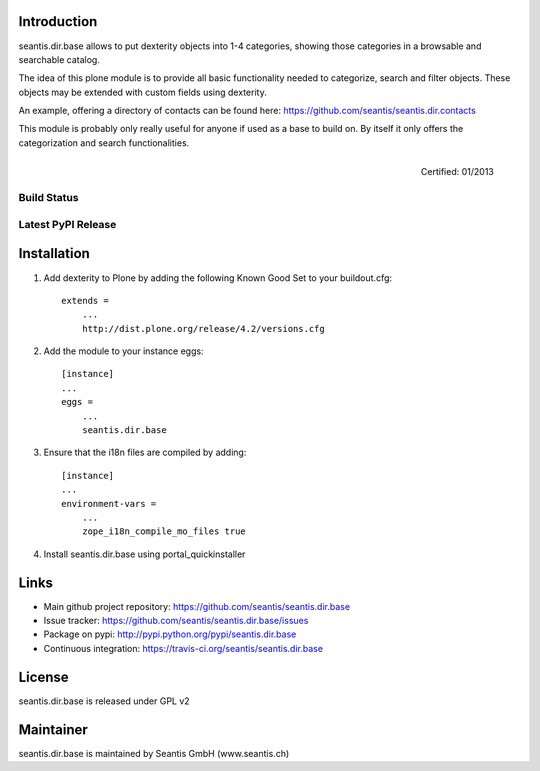 Introduction
============

seantis.dir.base allows to put dexterity objects into 1-4 categories, showing those categories in a browsable and searchable catalog.

The idea of this plone module is to provide all basic functionality needed to categorize, search and filter objects. These objects may be extended with custom fields using dexterity.

An example, offering a directory of contacts can be found here: https://github.com/seantis/seantis.dir.contacts

This module is probably only really useful for anyone if used as a base to build on. By itself it only offers the categorization and search functionalities.


.. figure:: http://onegov.ch/approved.png/image
   :align: right
   :target: http://onegov.ch/community/zertifizierte-module/seantis.dir.base

   Certified: 01/2013


Build Status
------------

.. image:: https://secure.travis-ci.org/seantis/seantis.dir.base.png
   :target: https://travis-ci.org/seantis/seantis.dir.base

Latest PyPI Release
-------------------

.. image:: https://pypip.in/v/seantis.dir.base/badge.png
    :target: https://crate.io/packages/seantis.dir.base
    :alt: Latest PyPI version

Installation
============

1. Add dexterity to Plone by adding the following Known Good Set to your buildout.cfg::

    extends =
        ...
        http://dist.plone.org/release/4.2/versions.cfg

2. Add the module to your instance eggs::

    [instance]
    ...
    eggs =
        ...
        seantis.dir.base


3. Ensure that the i18n files are compiled by adding::

    [instance]
    ...
    environment-vars = 
        ...
        zope_i18n_compile_mo_files true

4. Install seantis.dir.base using portal_quickinstaller

Links
=====

- Main github project repository: https://github.com/seantis/seantis.dir.base
- Issue tracker: https://github.com/seantis/seantis.dir.base/issues
- Package on pypi: http://pypi.python.org/pypi/seantis.dir.base
- Continuous integration: https://travis-ci.org/seantis/seantis.dir.base

License
=======

seantis.dir.base is released under GPL v2

Maintainer
==========

seantis.dir.base is maintained by Seantis GmbH (www.seantis.ch)
